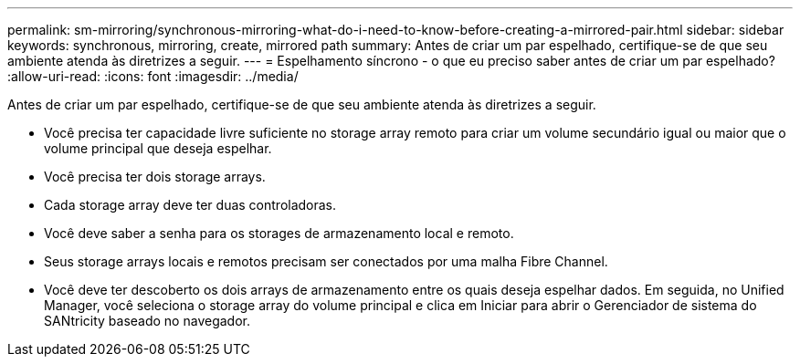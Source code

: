 ---
permalink: sm-mirroring/synchronous-mirroring-what-do-i-need-to-know-before-creating-a-mirrored-pair.html 
sidebar: sidebar 
keywords: synchronous, mirroring, create, mirrored path 
summary: Antes de criar um par espelhado, certifique-se de que seu ambiente atenda às diretrizes a seguir. 
---
= Espelhamento síncrono - o que eu preciso saber antes de criar um par espelhado?
:allow-uri-read: 
:icons: font
:imagesdir: ../media/


[role="lead"]
Antes de criar um par espelhado, certifique-se de que seu ambiente atenda às diretrizes a seguir.

* Você precisa ter capacidade livre suficiente no storage array remoto para criar um volume secundário igual ou maior que o volume principal que deseja espelhar.
* Você precisa ter dois storage arrays.
* Cada storage array deve ter duas controladoras.
* Você deve saber a senha para os storages de armazenamento local e remoto.
* Seus storage arrays locais e remotos precisam ser conectados por uma malha Fibre Channel.
* Você deve ter descoberto os dois arrays de armazenamento entre os quais deseja espelhar dados. Em seguida, no Unified Manager, você seleciona o storage array do volume principal e clica em Iniciar para abrir o Gerenciador de sistema do SANtricity baseado no navegador.


